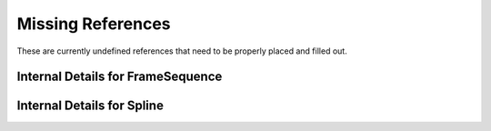 
Missing References
==================


These are currently undefined references that need to be properly
placed and filled out.

.. _internal_ref_FrameSequence:

Internal Details for FrameSequence
----------------------------------


.. _internal_ref_Spline:

Internal Details for Spline
---------------------------
